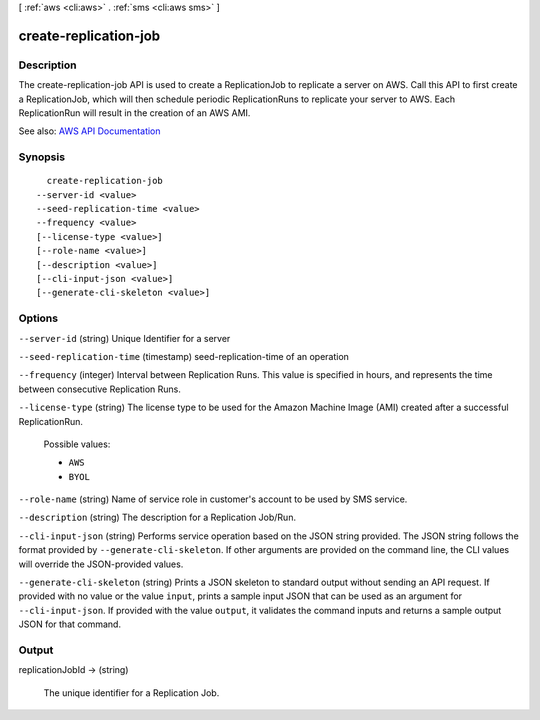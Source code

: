 [ :ref:`aws <cli:aws>` . :ref:`sms <cli:aws sms>` ]

.. _cli:aws sms create-replication-job:


**********************
create-replication-job
**********************



===========
Description
===========

The create-replication-job API is used to create a ReplicationJob to replicate a server on AWS. Call this API to first create a ReplicationJob, which will then schedule periodic ReplicationRuns to replicate your server to AWS. Each ReplicationRun will result in the creation of an AWS AMI.

See also: `AWS API Documentation <https://docs.aws.amazon.com/goto/WebAPI/sms-2016-10-24/CreateReplicationJob>`_


========
Synopsis
========

::

    create-replication-job
  --server-id <value>
  --seed-replication-time <value>
  --frequency <value>
  [--license-type <value>]
  [--role-name <value>]
  [--description <value>]
  [--cli-input-json <value>]
  [--generate-cli-skeleton <value>]




=======
Options
=======

``--server-id`` (string)
Unique Identifier for a server

``--seed-replication-time`` (timestamp)
seed-replication-time of an operation

``--frequency`` (integer)
Interval between Replication Runs. This value is specified in hours, and represents the time between consecutive Replication Runs.

``--license-type`` (string)
The license type to be used for the Amazon Machine Image (AMI) created after a successful ReplicationRun.

  Possible values:

  
  *   ``AWS``

  
  *   ``BYOL``

  

  

``--role-name`` (string)
Name of service role in customer's account to be used by SMS service.

``--description`` (string)
The description for a Replication Job/Run.

``--cli-input-json`` (string)
Performs service operation based on the JSON string provided. The JSON string follows the format provided by ``--generate-cli-skeleton``. If other arguments are provided on the command line, the CLI values will override the JSON-provided values.

``--generate-cli-skeleton`` (string)
Prints a JSON skeleton to standard output without sending an API request. If provided with no value or the value ``input``, prints a sample input JSON that can be used as an argument for ``--cli-input-json``. If provided with the value ``output``, it validates the command inputs and returns a sample output JSON for that command.



======
Output
======

replicationJobId -> (string)

  The unique identifier for a Replication Job.

  

